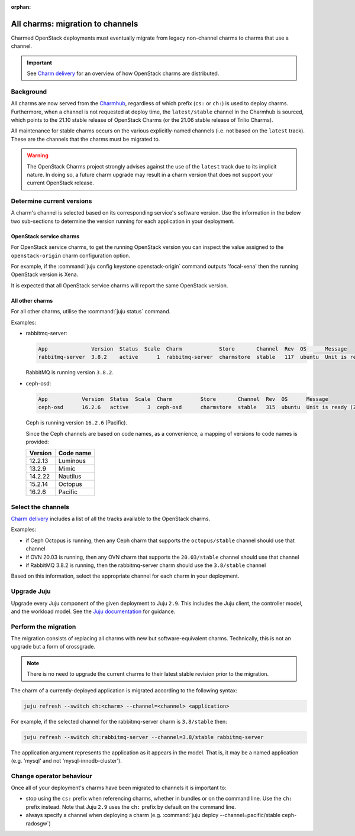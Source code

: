 :orphan:

=================================
All charms: migration to channels
=================================

Charmed OpenStack deployments must eventually migrate from legacy non-channel
charms to charms that use a channel.

.. important::

   See `Charm delivery`_ for an overview of how OpenStack charms are
   distributed.

Background
----------

All charms are now served from the `Charmhub`_, regardless of which prefix
(``cs:`` or ``ch:``) is used to deploy charms. Furthermore, when a channel is
not requested at deploy time, the ``latest/stable`` channel in the Charmhub is
sourced, which points to the 21.10 stable release of OpenStack Charms (or the
21.06 stable release of Trilio Charms).

All maintenance for stable charms occurs on the various explicitly-named
channels (i.e. not based on the ``latest`` track). These are the channels that
the charms must be migrated to.

.. warning::

   The OpenStack Charms project strongly advises against the use of the
   ``latest`` track due to its implicit nature. In doing so, a future charm
   upgrade may result in a charm version that does not support your current
   OpenStack release.

Determine current versions
--------------------------

A charm's channel is selected based on its corresponding service's software
version. Use the information in the below two sub-sections to determine the
version running for each application in your deployment.

OpenStack service charms
~~~~~~~~~~~~~~~~~~~~~~~~

For OpenStack service charms, to get the running OpenStack version you can
inspect the value assigned to the ``openstack-origin`` charm configuration
option.

For example, if the :command:`juju config keystone openstack-origin` command
outputs 'focal-xena' then the running OpenStack version is Xena.

It is expected that all OpenStack service charms will report the same OpenStack
version.

All other charms
~~~~~~~~~~~~~~~~

For all other charms, utilise the :command:`juju status` command.

Examples:

* rabbitmq-server:

  .. code-block:: console

     App              Version  Status  Scale  Charm            Store       Channel  Rev  OS      Message
     rabbitmq-server  3.8.2    active      1  rabbitmq-server  charmstore  stable   117  ubuntu  Unit is ready

  RabbitMQ is running version ``3.8.2``.

* ceph-osd:

  .. code-block:: none

     App           Version  Status  Scale  Charm         Store       Channel  Rev  OS      Message
     ceph-osd      16.2.6   active      3  ceph-osd      charmstore  stable   315  ubuntu  Unit is ready (2 OSD)

  Ceph is running version ``16.2.6`` (Pacific).

  Since the Ceph channels are based on code names, as a convenience, a mapping
  of versions to code names is provided:

  +---------+-----------+
  | Version | Code name |
  +=========+===========+
  | 12.2.13 | Luminous  |
  +---------+-----------+
  | 13.2.9  | Mimic     |
  +---------+-----------+
  | 14.2.22 | Nautilus  |
  +---------+-----------+
  | 15.2.14 | Octopus   |
  +---------+-----------+
  | 16.2.6  | Pacific   |
  +---------+-----------+

Select the channels
-------------------

`Charm delivery`_ includes a list of all the tracks available to the
OpenStack charms.

Examples:

* if Ceph Octopus is running, then any Ceph charm that supports the
  ``octopus/stable`` channel should use that channel

* if OVN 20.03 is running, then any OVN charm that supports the
  ``20.03/stable`` channel should use that channel

* if RabbitMQ 3.8.2 is running, then the rabbitmq-server charm should use the
  ``3.8/stable`` channel

Based on this information, select the appropriate channel for each charm in
your deployment.

Upgrade Juju
------------

Upgrade every Juju component of the given deployment to Juju ``2.9``. This
includes the Juju client, the controller model, and the workload model. See the
`Juju documentation`_ for guidance.

Perform the migration
---------------------

The migration consists of replacing all charms with new but software-equivalent
charms. Technically, this is not an upgrade but a form of crossgrade.

.. note::

   There is no need to upgrade the current charms to their latest stable
   revision prior to the migration.

The charm of a currently-deployed application is migrated according to the
following syntax:

.. code-block:: none

   juju refresh --switch ch:<charm> --channel=<channel> <application>

For example, if the selected channel for the rabbitmq-server charm is
``3.8/stable`` then:

.. code-block:: none

   juju refresh --switch ch:rabbitmq-server --channel=3.8/stable rabbitmq-server

The application argument represents the application as it appears in the model.
That is, it may be a named application (e.g. 'mysql' and not
'mysql-innodb-cluster').

Change operator behaviour
-------------------------

Once all of your deployment's charms have been migrated to channels it is
important to:

* stop using the ``cs:`` prefix when referencing charms, whether in bundles or
  on the command line. Use the ``ch:`` prefix instead. Note that Juju ``2.9``
  uses the ``ch:`` prefix by default on the command line.

* always specify a channel when deploying a charm (e.g. :command:`juju deploy
  --channel=pacific/stable ceph-radosgw`)

.. LINKS
.. _Charmhub: https://charmhub.io
.. _Juju documentation: https://juju.is/docs/olm/upgrading
.. _Charm delivery: https://docs.openstack.org/charm-guide/latest/project/charm-delivery.html
